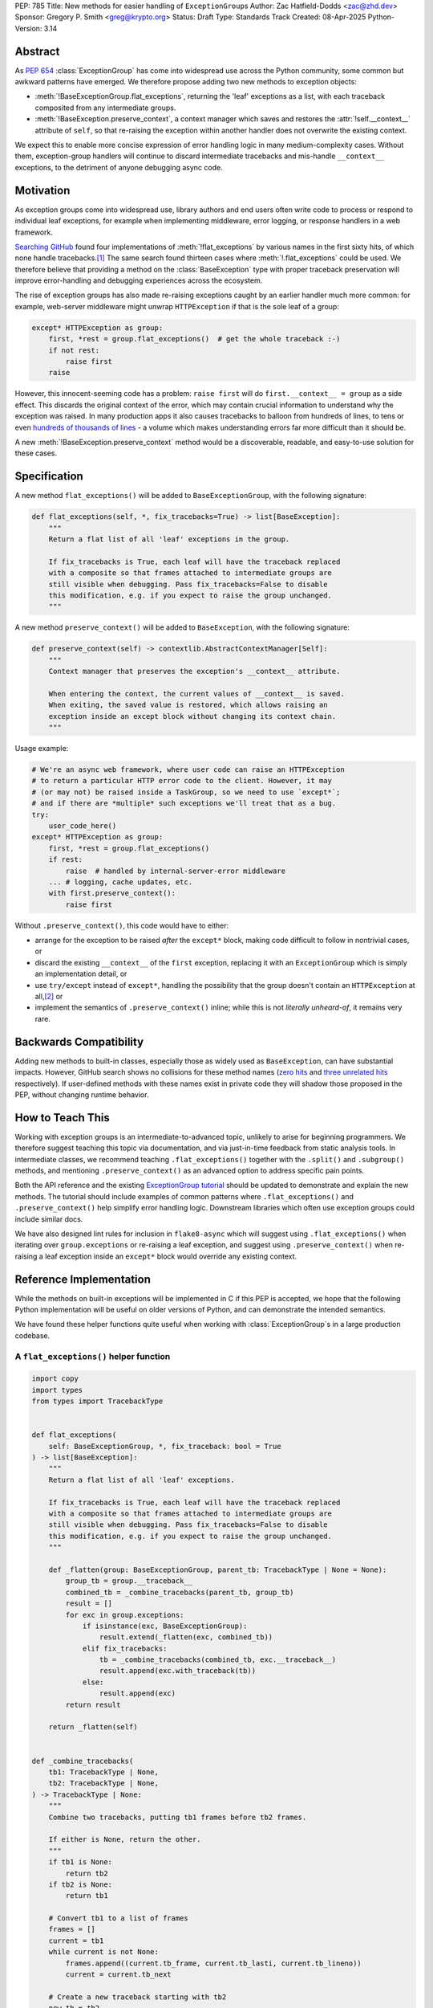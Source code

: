 PEP: 785
Title: New methods for easier handling of ``ExceptionGroup``\ s
Author: Zac Hatfield-Dodds <zac@zhd.dev>
Sponsor: Gregory P. Smith <greg@krypto.org>
Status: Draft
Type: Standards Track
Created: 08-Apr-2025
Python-Version: 3.14

Abstract
========

As :pep:`654` :class:`ExceptionGroup` has come into widespread use across the
Python community, some common but awkward patterns have emerged. We therefore
propose adding two new methods to exception objects:

- :meth:`!BaseExceptionGroup.flat_exceptions`, returning the 'leaf' exceptions as
  a list, with each traceback composited from any intermediate groups.

- :meth:`!BaseException.preserve_context`, a context manager which
  saves and restores the :attr:`!self.__context__` attribute of ``self``,
  so that re-raising the exception within another handler does not overwrite
  the existing context.

We expect this to enable more concise expression of error handling logic in
many medium-complexity cases. Without them, exception-group handlers will
continue to discard intermediate tracebacks and mis-handle ``__context__``
exceptions, to the detriment of anyone debugging async code.


Motivation
==========

As exception groups come into widespread use, library authors and end users
often write code to process or respond to individual leaf exceptions, for
example when implementing middleware, error logging, or response handlers in
a web framework.

`Searching GitHub`__ found four implementations of :meth:`!flat_exceptions` by
various names in the first sixty hits, of which none handle
tracebacks.\ [#numbers]_  The same search found thirteen cases where
:meth:`!.flat_exceptions` could be used.  We therefore believe that providing
a method on the :class:`BaseException` type with proper traceback preservation
will improve error-handling and debugging experiences across the ecosystem.

__ https://github.com/search?q=%2Ffor+%5Cw%2B+in+%5Beg%5D%5Cw*%5C.exceptions%3A%2F+language%3APython&type=code

The rise of exception groups has also made re-raising exceptions caught by an
earlier handler much more common: for example, web-server middleware might
unwrap ``HTTPException`` if that is the sole leaf of a group:

.. code-block:: python

    except* HTTPException as group:
        first, *rest = group.flat_exceptions()  # get the whole traceback :-)
        if not rest:
            raise first
        raise

However, this innocent-seeming code has a problem: ``raise first`` will do
``first.__context__ = group`` as a side effect. This discards the original
context of the error, which may contain crucial information to understand why
the exception was raised. In many production apps it also causes tracebacks
to balloon from hundreds of lines, to tens or even `hundreds of thousands of
lines`__ - a volume which makes understanding errors far more difficult than
it should be.

__ https://github.com/python-trio/trio/issues/2001#issuecomment-931928509


A new :meth:`!BaseException.preserve_context` method would be a discoverable,
readable, and easy-to-use solution for these cases.


Specification
=============

A new method ``flat_exceptions()`` will be added to ``BaseExceptionGroup``, with the
following signature:

.. code-block:: python

    def flat_exceptions(self, *, fix_tracebacks=True) -> list[BaseException]:
        """
        Return a flat list of all 'leaf' exceptions in the group.

        If fix_tracebacks is True, each leaf will have the traceback replaced
        with a composite so that frames attached to intermediate groups are
        still visible when debugging. Pass fix_tracebacks=False to disable
        this modification, e.g. if you expect to raise the group unchanged.
        """

A new method ``preserve_context()`` will be added to ``BaseException``, with the
following signature:

.. code-block:: python

    def preserve_context(self) -> contextlib.AbstractContextManager[Self]:
        """
        Context manager that preserves the exception's __context__ attribute.

        When entering the context, the current values of __context__ is saved.
        When exiting, the saved value is restored, which allows raising an
        exception inside an except block without changing its context chain.
        """

Usage example:

.. code-block:: python

    # We're an async web framework, where user code can raise an HTTPException
    # to return a particular HTTP error code to the client. However, it may
    # (or may not) be raised inside a TaskGroup, so we need to use `except*`;
    # and if there are *multiple* such exceptions we'll treat that as a bug.
    try:
        user_code_here()
    except* HTTPException as group:
        first, *rest = group.flat_exceptions()
        if rest:
            raise  # handled by internal-server-error middleware
        ... # logging, cache updates, etc.
        with first.preserve_context():
            raise first

Without ``.preserve_context()``, this code would have to either:

* arrange for the exception to be raised *after* the ``except*`` block,
  making code difficult to follow in nontrivial cases, or
* discard the existing ``__context__`` of the ``first`` exception, replacing
  it with an ``ExceptionGroup`` which is simply an implementation detail, or
* use ``try/except`` instead of ``except*``, handling the possibility that the
  group doesn't contain an ``HTTPException`` at all,\ [#catch-raw-group]_ or
* implement the semantics of ``.preserve_context()`` inline; while this is not
  *literally unheard-of*, it remains very rare.


Backwards Compatibility
=======================

Adding new methods to built-in classes, especially those as widely used as
``BaseException``, can have substantial impacts. However, GitHub search shows
no collisions for these method names (`zero hits`__ and
`three unrelated hits`__ respectively). If user-defined methods with these
names exist in private code they will shadow those proposed in the PEP,
without changing runtime behavior.

__ https://github.com/search?q=%2F%5C.flat_exceptions%5C%28%2F+language%3APython&type=code
__ https://github.com/search?q=%2F%5C.preserve_context%5C%28%2F+language%3APython&type=code


How to Teach This
=================

Working with exception groups is an intermediate-to-advanced topic, unlikely
to arise for beginning programmers. We therefore suggest teaching this topic
via documentation, and via just-in-time feedback from static analysis tools.
In intermediate classes, we recommend teaching ``.flat_exceptions()`` together
with the ``.split()`` and ``.subgroup()`` methods, and mentioning
``.preserve_context()`` as an advanced option to address specific pain points.

Both the API reference and the existing `ExceptionGroup tutorial`__
should be updated to demonstrate and explain the new methods. The tutorial
should include examples of common patterns where ``.flat_exceptions()`` and
``.preserve_context()`` help simplify error handling logic. Downstream
libraries which often use exception groups could include similar docs.

__ https://docs.python.org/3/tutorial/errors.html#raising-and-handling-multiple-unrelated-exceptions

We have also designed lint rules for inclusion in ``flake8-async`` which will
suggest using ``.flat_exceptions()`` when iterating over ``group.exceptions``
or re-raising a leaf exception, and suggest using ``.preserve_context()`` when
re-raising a leaf exception inside an ``except*`` block would override any
existing context.


Reference Implementation
========================

While the methods on built-in exceptions will be implemented in C if this PEP
is accepted, we hope that the following Python implementation will be useful
on older versions of Python, and can demonstrate the intended semantics.

We have found these helper functions quite useful when working with
:class:`ExceptionGroup`\ s in a large production codebase.

A ``flat_exceptions()`` helper function
---------------------------------------

.. code-block:: python

    import copy
    import types
    from types import TracebackType


    def flat_exceptions(
        self: BaseExceptionGroup, *, fix_traceback: bool = True
    ) -> list[BaseException]:
        """
        Return a flat list of all 'leaf' exceptions.

        If fix_tracebacks is True, each leaf will have the traceback replaced
        with a composite so that frames attached to intermediate groups are
        still visible when debugging. Pass fix_tracebacks=False to disable
        this modification, e.g. if you expect to raise the group unchanged.
        """

        def _flatten(group: BaseExceptionGroup, parent_tb: TracebackType | None = None):
            group_tb = group.__traceback__
            combined_tb = _combine_tracebacks(parent_tb, group_tb)
            result = []
            for exc in group.exceptions:
                if isinstance(exc, BaseExceptionGroup):
                    result.extend(_flatten(exc, combined_tb))
                elif fix_tracebacks:
                    tb = _combine_tracebacks(combined_tb, exc.__traceback__)
                    result.append(exc.with_traceback(tb))
                else:
                    result.append(exc)
            return result

        return _flatten(self)


    def _combine_tracebacks(
        tb1: TracebackType | None,
        tb2: TracebackType | None,
    ) -> TracebackType | None:
        """
        Combine two tracebacks, putting tb1 frames before tb2 frames.

        If either is None, return the other.
        """
        if tb1 is None:
            return tb2
        if tb2 is None:
            return tb1

        # Convert tb1 to a list of frames
        frames = []
        current = tb1
        while current is not None:
            frames.append((current.tb_frame, current.tb_lasti, current.tb_lineno))
            current = current.tb_next

        # Create a new traceback starting with tb2
        new_tb = tb2

        # Add frames from tb1 to the beginning (in reverse order)
        for frame, lasti, lineno in reversed(frames):
            new_tb = types.TracebackType(
                tb_next=new_tb, tb_frame=frame, tb_lasti=lasti, tb_lineno=lineno
            )

        return new_tb


A ``preserve_context()`` context manager
----------------------------------------

.. code-block:: python

    class preserve_context:
        def __init__(self, exc: BaseException):
            self.__exc = exc
            self.__context = exc.__context__

        def __enter__(self):
            return self.__exc

        def __exit__(self, exc_type, exc_value, traceback):
            assert exc_value is self.__exc, f"did not raise the expected exception {self.__exc!r}"
            exc_value.__context__ = self.__context
            del self.__context  # break gc cycle


Rejected Ideas
==============

Add utility functions instead of methods
----------------------------------------

Rather than adding methods to exceptions, we could provide utility functions
like the reference implementations above.
There are however several reasons to prefer methods: there's no obvious place
where helper functions should live, they take exactly one argument which must
be an instance of ``BaseException``, and methods are both more convenient and
more discoverable.


Add ``BaseException.as_group()`` (or group methods)
---------------------------------------------------

Our survey of ``ExceptionGroup``-related error handling code also observed
many cases of duplicated logic to handle both a bare exception, and the same
kind of exception inside a group (often incorrectly, motivating
``.flat_exceptions()``).

We briefly `proposed <https://github.com/python/cpython/issues/125825>`__
adding ``.split(...)`` and ``.subgroup(...)`` methods too all exceptions,
before considering ``.flat_exceptions()`` made us feel this was too clumsy.
As a cleaner alternative, we sketched out an ``.as_group()`` method:

.. code-block:: python

    def as_group(self):
        if not isinstance(self, BaseExceptionGroup):
            return BaseExceptionGroup("", [self])
        return self

However, applying this method to refactor existing code was a negligible
improvement over writing the trivial inline version. We also hope that many
current uses for such a method will be addressed by ``except*`` as older
Python versions reach end-of-life.

We recommend documenting a "convert to group" recipe for de-duplicated error
handling, instead of adding group-related methods to ``BaseException``.


Add ``e.raise_with_preserved_context()`` instead of a context manager
---------------------------------------------------------------------

We prefer the context-manager form because it allows ``raise ... from ...``
if the user wishes to (re)set the ``__cause__``, and is overall somewhat
less magical and tempting to use in cases where it would not be appropriate.
We could be argued around though, if others prefer this form.


Footnotes
=========

.. [#numbers]
    From the first sixty `GitHub search results
    <https://github.com/search?q=%2Ffor+%5Cw%2B+in+%5Beg%5D%5Cw*%5C.exceptions%3A%2F+language%3APython&type=code>`__
    for ``for \w+ in [eg]\w*\.exceptions:``, we find:

    * Four functions implementing ``flat_exceptions()`` semantics, none of
      which preserve tracebacks:
      (`one <https://github.com/nonebot/nonebot2/blob/570bd9587af99dd01a7d5421d3105d8a8e2aba32/nonebot/utils.py#L259-L266>`__,
      `two <https://github.com/HypothesisWorks/hypothesis/blob/7c49f2daf602bc4e51161b6c0bc21720d64de9eb/hypothesis-python/src/hypothesis/core.py#L763-L770>`__,
      `three <https://github.com/BCG-X-Official/pytools/blob/9d6d37280b72724bd64f69fe7c98d687cbfa5317/src/pytools/asyncio/_asyncio.py#L269-L280>`__,
      `four <https://github.com/M-o-a-T/moat/blob/ae174b0947288364f3ae580cb05522624f4f6f39/moat/util/exc.py#L10-L18>`__)

    * Six handlers which raise the first exception in a group, discarding
      any subsequent errors; these would benefit from both proposed methods.
      (`one <https://github.com/Lancetnik/FastDepends/blob/239cd1a58028782a676934f7d420fbecf5cb6851/fast_depends/core/model.py#L488-L490>`__,
      `two <https://github.com/estuary/connectors/blob/677824209290c0a107e63d5e2fccda7c8388101e/source-hubspot-native/source_hubspot_native/buffer_ordered.py#L108-L111>`__,
      `three <https://github.com/MobileTeleSystems/data-rentgen/blob/7525f7ecafe5994a6eb712d9e66b8612f31436ef/data_rentgen/consumer/__init__.py#L65-L67>`__,
      `four <https://github.com/ljmf00/simbabuild/blob/ac7e0999563b3a1b13f4e445a99285ea71d4c7ab/simbabuild/builder_async.py#L22-L24>`__,
      `five <https://github.com/maxjo020418/BAScraper/blob/cd5c2ef24f45f66e7f0fb26570c2c1529706a93f/BAScraper/BAScraper_async.py#L170-L174>`__,
      `six <https://github.com/sobolevn/faststream/blob/0d6c9ee6b7703efab04387c51c72876e25ad91a7/faststream/app.py#L54-L56>`__)

    * Seven cases which mishandle nested exception groups, and would thus
      benefit from ``flat_exceptions()``. We were surprised to note that only
      one of these cases could straightforwardly be replaced by use of an
      ``except*`` clause or ``.subgroup()`` method.
      (`one <https://github.com/vertexproject/synapse/blob/ed8148abb857d4445d727768d4c57f4f11b0d20a/synapse/lib/stormlib/iters.py#L82-L88>`__,
      `two <https://github.com/mhdzumair/MediaFusion/blob/ff906378f32fb8419ef06c6f1610c08946dfaeee/scrapers/base_scraper.py#L375-L386>`__,
      `three <https://github.com/SonySemiconductorSolutions/local-console/blob/51f5af806336e169d3dd9b9f8094a29618189f5e/local-console/src/local_console/commands/server.py#L61-L67>`__,
      `four <https://github.com/SonySemiconductorSolutions/local-console/blob/51f5af806336e169d3dd9b9f8094a29618189f5e/local-console/src/local_console/commands/broker.py#L66-L69>`__,
      `five <https://github.com/HexHive/Tango/blob/5c8472d1679068daf0f041dbbda21e05281b10a3/tango/fuzzer.py#L143-L160>`__,
      `six <https://github.com/PaLora16/ExceptionsGroupsValidators/blob/41152a86eec695168fdec74653694658ddc788fc/main.py#L39-L44>`__,
      `seven <https://github.com/reactive-python/reactpy/blob/178fc05de7756f7402ed2ee1e990af0bdad42d9e/src/reactpy/backend/starlette.py#L164-L170>`__)

    indicating that more than a quarter of *all* hits for this fairly general
    search would benefit from the methods proposed in this PEP.

.. [#catch-raw-group]
    This remains very rare, and most cases duplicate logic across
    ``except FooError:`` and ``except ExceptionGroup:  # containing FooError``
    clauses rather than using something like the ``as_group()`` trick.
    We expect that ``except*`` will be widely used in such cases by the time
    that the methods proposed by this PEP are widely available.


Copyright
=========

This document is placed in the public domain or under the CC0-1.0-Universal license,
whichever is more permissive.
